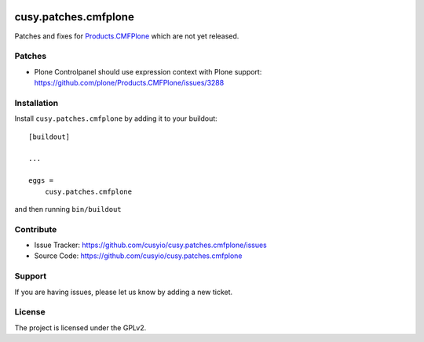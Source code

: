 .. This README is meant for consumption by humans and pypi. Pypi can render rst files so please do not use Sphinx features.
   If you want to learn more about writing documentation, please check out: http://docs.plone.org/about/documentation_styleguide.html
   This text does not appear on pypi or github. It is a comment.

.. image:: https://github.com/cusyio/cusy.patches.cmfplone/workflows/ci/badge.svg
    :target: https://github.com/cusyio/cusy.patches.cmfplone/actions
    :alt: CI Status

.. image:: https://codecov.io/gh/cusyio/cusy.patches.cmfplone/branch/main/graph/badge.svg?token=6ZIOKJ1BVX
    :target: https://codecov.io/gh/cusyio/cusy.patches.cmfplone
    :alt: Coverage Status

.. image:: https://img.shields.io/pypi/v/cusy.patches.cmfplone.svg
    :target: https://pypi.python.org/pypi/cusy.patches.cmfplone/
    :alt: Latest Version

.. image:: https://img.shields.io/pypi/status/cusy.patches.cmfplone.svg
    :target: https://pypi.python.org/pypi/cusy.patches.cmfplone
    :alt: Egg Status

.. image:: https://img.shields.io/pypi/pyversions/cusy.patches.cmfplone.svg?style=plastic   :alt: Supported - Python Versions

.. image:: https://img.shields.io/pypi/l/cusy.patches.cmfplone.svg
    :target: https://pypi.python.org/pypi/cusy.patches.cmfplone/
    :alt: License


=====================
cusy.patches.cmfplone
=====================

Patches and fixes for `Products.CMFPlone <https://github.com/plone/Products.CMFPlone/>`_ which are not yet released.

Patches
-------

- Plone Controlpanel should use expression context with Plone support:
  https://github.com/plone/Products.CMFPlone/issues/3288


Installation
------------

Install ``cusy.patches.cmfplone`` by adding it to your buildout::

    [buildout]

    ...

    eggs =
        cusy.patches.cmfplone


and then running ``bin/buildout``


Contribute
----------

- Issue Tracker: https://github.com/cusyio/cusy.patches.cmfplone/issues
- Source Code: https://github.com/cusyio/cusy.patches.cmfplone


Support
-------

If you are having issues, please let us know by adding a new ticket.


License
-------

The project is licensed under the GPLv2.
